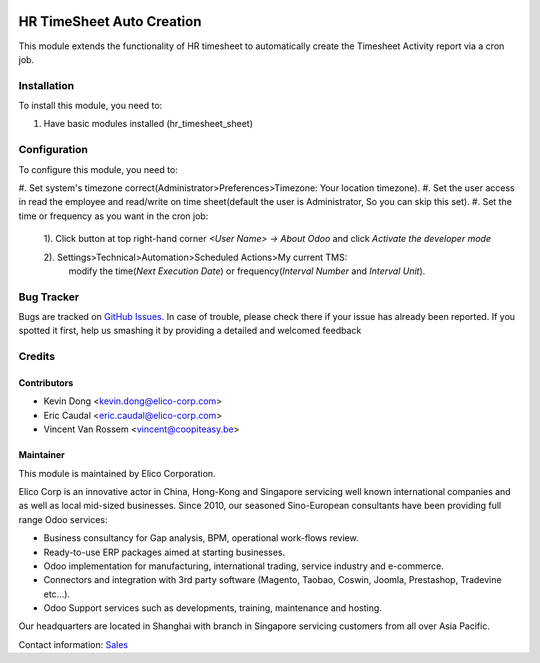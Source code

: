 .. image:: https://img.shields.io/badge/licence-AGPL--3-blue.svg
   :target: http://www.gnu.org/licenses/agpl-3.0-standalone.html
   :alt: License: AGPL-3

===========================
HR TimeSheet Auto Creation
===========================

This module extends the functionality of HR timesheet to automatically
create the Timesheet Activity report via a cron job.

Installation
============

To install this module, you need to:

#. Have basic modules installed (hr_timesheet_sheet)

Configuration
=============

To configure this module, you need to:

#. Set system's timezone correct(Administrator>Preferences>Timezone:
Your location timezone).
#. Set the user access in read the employee and read/write on
time sheet(default the user is Administrator, So you can skip this set).
#. Set the time or frequency as you want in the cron job:
    1). Click button at top right-hand corner `<User Name> -> About Odoo` and click `Activate the developer mode`

    2). Settings>Technical>Automation>Scheduled Actions>My current TMS:
        modify the time(`Next Execution Date`) or frequency(`Interval Number` and `Interval Unit`).

Bug Tracker
===========

Bugs are tracked on `GitHub Issues <https://github.com/Elico-Corp/odoo-addons/issues>`_.
In case of trouble, please check there if your issue has already been reported.
If you spotted it first, help us smashing it by providing a detailed and welcomed feedback

Credits
=======

Contributors
------------

* Kevin Dong <kevin.dong@elico-corp.com>
* Eric Caudal <eric.caudal@elico-corp.com>
* Vincent Van Rossem <vincent@coopiteasy.be>

Maintainer
----------

.. image:: https://www.elico-corp.com/logo.png
   :alt: Elico Corp
   :target: https://www.elico-corp.com

This module is maintained by Elico Corporation.

Elico Corp is an innovative actor in China, Hong-Kong and Singapore servicing
well known international companies and as well as local mid-sized businesses.
Since 2010, our seasoned Sino-European consultants have been providing full
range Odoo services:

* Business consultancy for Gap analysis, BPM, operational work-flows review. 
* Ready-to-use ERP packages aimed at starting businesses.
* Odoo implementation for manufacturing, international trading, service industry
  and e-commerce. 
* Connectors and integration with 3rd party software (Magento, Taobao, Coswin,
  Joomla, Prestashop, Tradevine etc...).
* Odoo Support services such as developments, training, maintenance and hosting.

Our headquarters are located in Shanghai with branch in Singapore servicing
customers from all over Asia Pacific.

Contact information: `Sales <contact@elico-corp.com>`__
